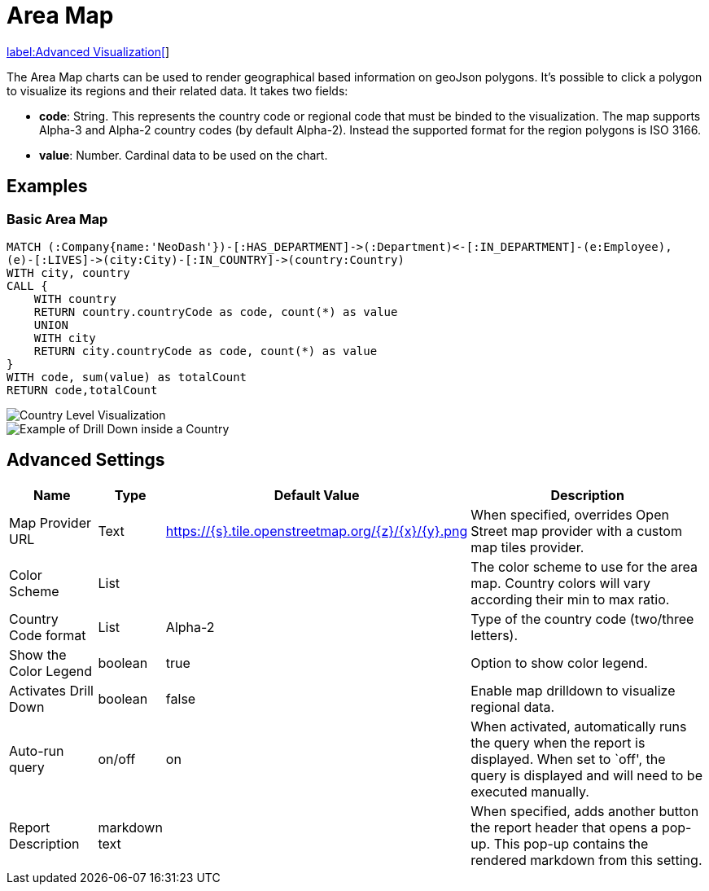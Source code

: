 = Area Map

link:../../extensions/advanced-visualizations[label:Advanced&nbsp;Visualization[]]

The Area Map charts can be used to render geographical based information on geoJson polygons. It's possible to click a polygon to visualize its regions and their related data.
It takes two fields: 

- *code*: String. This represents the country code or regional code that must be binded to the visualization. The map supports Alpha-3 and Alpha-2 country codes (by default Alpha-2). Instead the supported format for the region polygons is ISO 3166.
- *value*:  Number. Cardinal data to be used on the chart.

== Examples

=== Basic Area Map


[source,cypher]
----
MATCH (:Company{name:'NeoDash'})-[:HAS_DEPARTMENT]->(:Department)<-[:IN_DEPARTMENT]-(e:Employee),
(e)-[:LIVES]->(city:City)-[:IN_COUNTRY]->(country:Country)
WITH city, country
CALL {
    WITH country
    RETURN country.countryCode as code, count(*) as value
    UNION
    WITH city
    RETURN city.countryCode as code, count(*) as value
}
WITH code, sum(value) as totalCount
RETURN code,totalCount
----
image::areamap-countries.png[Country Level Visualization]
image::areamap-regions.png[Example of Drill Down inside a Country]

== Advanced Settings

[width="100%",cols="15%,2%,26%,57%",options="header",]
|===
|Name |Type |Default Value |Description
|Map Provider URL|Text|https://\{s}.tile.openstreetmap.org/\{z}/\{x}/\{y}.png| When specified, overrides Open Street map provider with a custom map tiles provider.

|Color Scheme |List | |The color scheme to use for the area map. Country colors
will vary according their min to max ratio.

|Country Code format |List |Alpha-2 |Type of the country code (two/three letters).

|Show the Color Legend |boolean |true |Option to show color legend.

|Activates Drill Down |boolean |false |Enable map drilldown to visualize regional data.

|Auto-run query |on/off |on |When activated, automatically runs the
query when the report is displayed. When set to `off', the query is
displayed and will need to be executed manually.
|Report Description |markdown text | | When specified, adds another button the report header that opens a pop-up. This pop-up contains the rendered markdown from this setting. 
|===